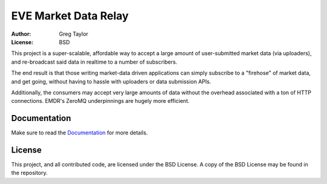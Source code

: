EVE Market Data Relay
=====================

:Author: Greg Taylor
:License: BSD

This project is a super-scalable, affordable way to
accept a large amount of user-submitted market data (via uploaders), and
re-broadcast said data in realtime to a number of subscribers.

The end result is that those writing market-data driven applications can
simply subscribe to a "firehose" of market data, and get going, without having
to hassle with uploaders or data submission APIs.

Additionally, the consumers may accept very large amounts of data without the
overhead associated with a ton of HTTP connections. EMDR's ZeroMQ underpinnings
are hugely more efficient.

Documentation
-------------

Make sure to read the Documentation_ for more details.

.. _Documentation: http://readthedocs.org/docs/eve-market-data-relay/

License
-------

This project, and all contributed code, are licensed under the BSD License.
A copy of the BSD License may be found in the repository.
